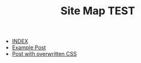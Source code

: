 #+TITLE: Site Map TEST

- [[file:index.org][INDEX]]
- [[file:post_one.org][Example Post]]
- [[file:post_with_css.org][Post with overwritten CSS]]